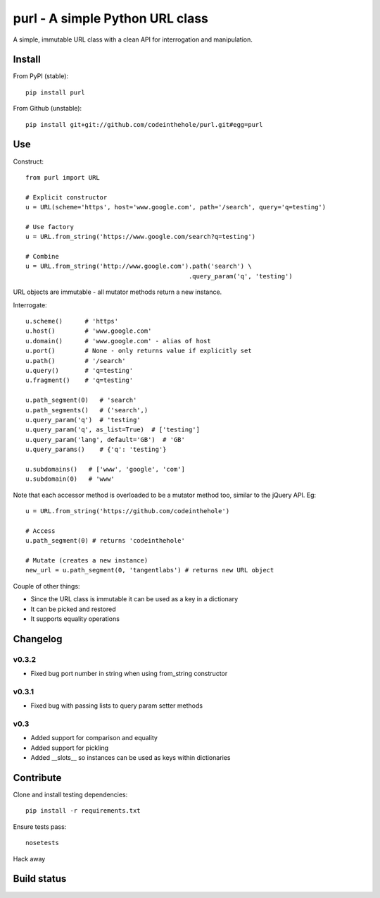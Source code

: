 ================================
purl - A simple Python URL class
================================

A simple, immutable URL class with a clean API for interrogation and
manipulation.

Install
-------

From PyPI (stable)::

    pip install purl

From Github (unstable)::

    pip install git+git://github.com/codeinthehole/purl.git#egg=purl

Use
---

Construct::

    from purl import URL

    # Explicit constructor
    u = URL(scheme='https', host='www.google.com', path='/search', query='q=testing')

    # Use factory
    u = URL.from_string('https://www.google.com/search?q=testing')

    # Combine
    u = URL.from_string('http://www.google.com').path('search') \
                                                .query_param('q', 'testing')

URL objects are immutable - all mutator methods return a new instance.

Interrogate::

    u.scheme()      # 'https'
    u.host()        # 'www.google.com' 
    u.domain()      # 'www.google.com' - alias of host
    u.port()        # None - only returns value if explicitly set
    u.path()        # '/search'
    u.query()       # 'q=testing'
    u.fragment()    # 'q=testing'

    u.path_segment(0)   # 'search'
    u.path_segments()   # ('search',)
    u.query_param('q')  # 'testing'
    u.query_param('q', as_list=True)  # ['testing']
    u.query_param('lang', default='GB')  # 'GB'
    u.query_params()    # {'q': 'testing'}

    u.subdomains()   # ['www', 'google', 'com']
    u.subdomain(0)   # 'www'

Note that each accessor method is overloaded to be a mutator method too, similar
to the jQuery API.  Eg::

    u = URL.from_string('https://github.com/codeinthehole')

    # Access
    u.path_segment(0) # returns 'codeinthehole'

    # Mutate (creates a new instance)
    new_url = u.path_segment(0, 'tangentlabs') # returns new URL object

Couple of other things:

* Since the URL class is immutable it can be used as a key in a dictionary
* It can be picked and restored
* It supports equality operations

Changelog
---------

v0.3.2
~~~~~~

* Fixed bug port number in string when using from_string constructor

v0.3.1
~~~~~~

* Fixed bug with passing lists to query param setter methods

v0.3
~~~~

* Added support for comparison and equality
* Added support for pickling
* Added __slots__ so instances can be used as keys within dictionaries

Contribute
----------

Clone and install testing dependencies::

    pip install -r requirements.txt

Ensure tests pass::

    nosetests

Hack away

Build status
------------

.. image:: https://secure.travis-ci.org/codeinthehole/purl.png

